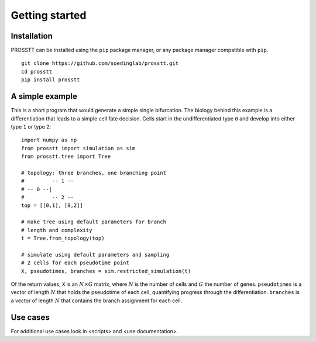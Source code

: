 Getting started
===============

Installation
------------

PROSSTT can be installed using the ``pip`` package manager, or any package manager compatible with ``pip``. ::

    git clone https://github.com/soedinglab/prosstt.git
    cd prosstt
    pip install prosstt


A simple example
----------------

This is a short program that would generate a simple single bifurcation. The biology behind this example is a differentiation that leads to a simple cell fate decision. Cells start in the undifferentiated type ``0`` and develop into either type ``1`` or type ``2``::
    
    import numpy as np
    from prosstt import simulation as sim
    from prosstt.tree import Tree

    # topology: three branches, one branching point
    #         -- 1 --
    # -- 0 --|
    #         -- 2 --
    top = [[0,1], [0,2]]

    # make tree using default parameters for branch
    # length and complexity
    t = Tree.from_topology(top)

    # simulate using default parameters and sampling
    # 2 cells for each pseudotime point
    X, pseudotimes, branches = sim.restricted_simulation(t)

Of the return values, ``X`` is an :math:`N \times G` matrix, where :math:`N` is the number of cells and :math:`G` the number of genes. ``pseudotimes`` is a vector of length :math:`N` that holds the pseudotime of each cell, quantifying progress through the differentiation. ``branches`` is a vector of length :math:`N` that contains the branch assignment for each cell.


Use cases
---------

For additional use cases look in <scripts> and <use documentation>.